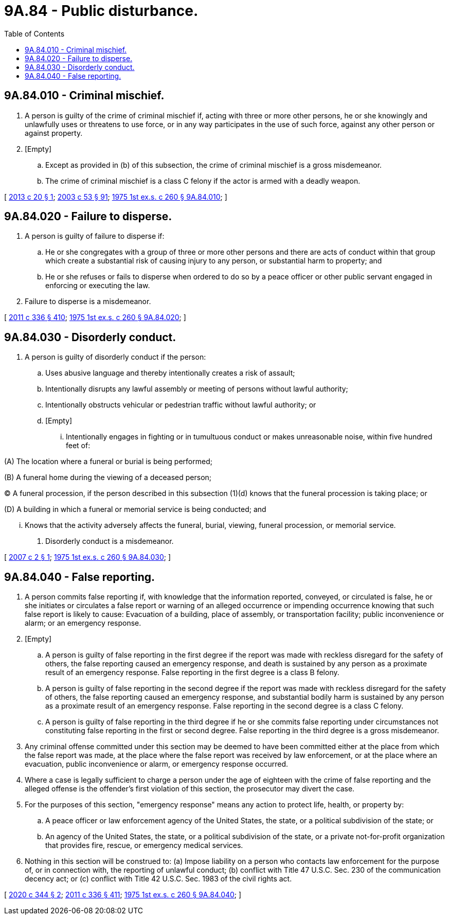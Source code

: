 = 9A.84 - Public disturbance.
:toc:

== 9A.84.010 - Criminal mischief.
. A person is guilty of the crime of criminal mischief if, acting with three or more other persons, he or she knowingly and unlawfully uses or threatens to use force, or in any way participates in the use of such force, against any other person or against property.

. [Empty]
.. Except as provided in (b) of this subsection, the crime of criminal mischief is a gross misdemeanor.

.. The crime of criminal mischief is a class C felony if the actor is armed with a deadly weapon.

[ http://lawfilesext.leg.wa.gov/biennium/2013-14/Pdf/Bills/Session%20Laws/Senate/5021-S.SL.pdf?cite=2013%20c%2020%20§%201[2013 c 20 § 1]; http://lawfilesext.leg.wa.gov/biennium/2003-04/Pdf/Bills/Session%20Laws/Senate/5758.SL.pdf?cite=2003%20c%2053%20§%2091[2003 c 53 § 91]; http://leg.wa.gov/CodeReviser/documents/sessionlaw/1975ex1c260.pdf?cite=1975%201st%20ex.s.%20c%20260%20§%209A.84.010[1975 1st ex.s. c 260 § 9A.84.010]; ]

== 9A.84.020 - Failure to disperse.
. A person is guilty of failure to disperse if:

.. He or she congregates with a group of three or more other persons and there are acts of conduct within that group which create a substantial risk of causing injury to any person, or substantial harm to property; and

.. He or she refuses or fails to disperse when ordered to do so by a peace officer or other public servant engaged in enforcing or executing the law.

. Failure to disperse is a misdemeanor.

[ http://lawfilesext.leg.wa.gov/biennium/2011-12/Pdf/Bills/Session%20Laws/Senate/5045.SL.pdf?cite=2011%20c%20336%20§%20410[2011 c 336 § 410]; http://leg.wa.gov/CodeReviser/documents/sessionlaw/1975ex1c260.pdf?cite=1975%201st%20ex.s.%20c%20260%20§%209A.84.020[1975 1st ex.s. c 260 § 9A.84.020]; ]

== 9A.84.030 - Disorderly conduct.
. A person is guilty of disorderly conduct if the person:

.. Uses abusive language and thereby intentionally creates a risk of assault;

.. Intentionally disrupts any lawful assembly or meeting of persons without lawful authority;

.. Intentionally obstructs vehicular or pedestrian traffic without lawful authority; or

.. [Empty]
... Intentionally engages in fighting or in tumultuous conduct or makes unreasonable noise, within five hundred feet of:

(A) The location where a funeral or burial is being performed;

(B) A funeral home during the viewing of a deceased person;

(C) A funeral procession, if the person described in this subsection (1)(d) knows that the funeral procession is taking place; or

(D) A building in which a funeral or memorial service is being conducted; and

... Knows that the activity adversely affects the funeral, burial, viewing, funeral procession, or memorial service.

. Disorderly conduct is a misdemeanor.

[ http://lawfilesext.leg.wa.gov/biennium/2007-08/Pdf/Bills/Session%20Laws/House/1168.SL.pdf?cite=2007%20c%202%20§%201[2007 c 2 § 1]; http://leg.wa.gov/CodeReviser/documents/sessionlaw/1975ex1c260.pdf?cite=1975%201st%20ex.s.%20c%20260%20§%209A.84.030[1975 1st ex.s. c 260 § 9A.84.030]; ]

== 9A.84.040 - False reporting.
. A person commits false reporting if, with knowledge that the information reported, conveyed, or circulated is false, he or she initiates or circulates a false report or warning of an alleged occurrence or impending occurrence knowing that such false report is likely to cause: Evacuation of a building, place of assembly, or transportation facility; public inconvenience or alarm; or an emergency response.

. [Empty]
.. A person is guilty of false reporting in the first degree if the report was made with reckless disregard for the safety of others, the false reporting caused an emergency response, and death is sustained by any person as a proximate result of an emergency response. False reporting in the first degree is a class B felony.

.. A person is guilty of false reporting in the second degree if the report was made with reckless disregard for the safety of others, the false reporting caused an emergency response, and substantial bodily harm is sustained by any person as a proximate result of an emergency response. False reporting in the second degree is a class C felony.

.. A person is guilty of false reporting in the third degree if he or she commits false reporting under circumstances not constituting false reporting in the first or second degree. False reporting in the third degree is a gross misdemeanor.

. Any criminal offense committed under this section may be deemed to have been committed either at the place from which the false report was made, at the place where the false report was received by law enforcement, or at the place where an evacuation, public inconvenience or alarm, or emergency response occurred.

. Where a case is legally sufficient to charge a person under the age of eighteen with the crime of false reporting and the alleged offense is the offender's first violation of this section, the prosecutor may divert the case.

. For the purposes of this section, "emergency response" means any action to protect life, health, or property by:

.. A peace officer or law enforcement agency of the United States, the state, or a political subdivision of the state; or

.. An agency of the United States, the state, or a political subdivision of the state, or a private not-for-profit organization that provides fire, rescue, or emergency medical services.

. Nothing in this section will be construed to: (a) Impose liability on a person who contacts law enforcement for the purpose of, or in connection with, the reporting of unlawful conduct; (b) conflict with Title 47 U.S.C. Sec. 230 of the communication decency act; or (c) conflict with Title 42 U.S.C. Sec. 1983 of the civil rights act.

[ http://lawfilesext.leg.wa.gov/biennium/2019-20/Pdf/Bills/Session%20Laws/House/2632-S.SL.pdf?cite=2020%20c%20344%20§%202[2020 c 344 § 2]; http://lawfilesext.leg.wa.gov/biennium/2011-12/Pdf/Bills/Session%20Laws/Senate/5045.SL.pdf?cite=2011%20c%20336%20§%20411[2011 c 336 § 411]; http://leg.wa.gov/CodeReviser/documents/sessionlaw/1975ex1c260.pdf?cite=1975%201st%20ex.s.%20c%20260%20§%209A.84.040[1975 1st ex.s. c 260 § 9A.84.040]; ]

